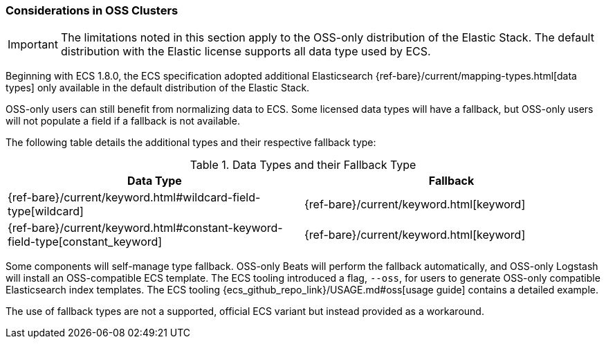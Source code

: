 [[ecs-oss-considerations]]
=== Considerations in OSS Clusters

IMPORTANT: The limitations noted in this section apply to the OSS-only distribution of the Elastic Stack. The default distribution with the Elastic license supports all data type used by ECS.

Beginning with ECS 1.8.0, the ECS specification adopted additional Elasticsearch {ref-bare}/current/mapping-types.html[data types] only available in the default distribution of the Elastic Stack.

OSS-only users can still benefit from normalizing data to ECS. Some licensed data types will have a fallback, but OSS-only users will not populate a field if a fallback is not available.

The following table details the additional types and their respective fallback type:

[options="header"]
.Data Types and their Fallback Type
|=====
| Data Type | Fallback

// ===============================================================

| {ref-bare}/current/keyword.html#wildcard-field-type[wildcard]
| {ref-bare}/current/keyword.html[keyword]

// ===============================================================

| {ref-bare}/current/keyword.html#constant-keyword-field-type[constant_keyword]
| {ref-bare}/current/keyword.html[keyword]

|=====

Some components will self-manage type fallback. OSS-only Beats will perform the fallback automatically, and OSS-only Logstash will install an OSS-compatible ECS template. The ECS tooling introduced a flag, `--oss`, for users to generate OSS-only compatible Elasticsearch index templates. The ECS tooling {ecs_github_repo_link}/USAGE.md#oss[usage guide] contains a detailed example.

The use of fallback types are not a supported, official ECS variant but instead provided as a workaround.
